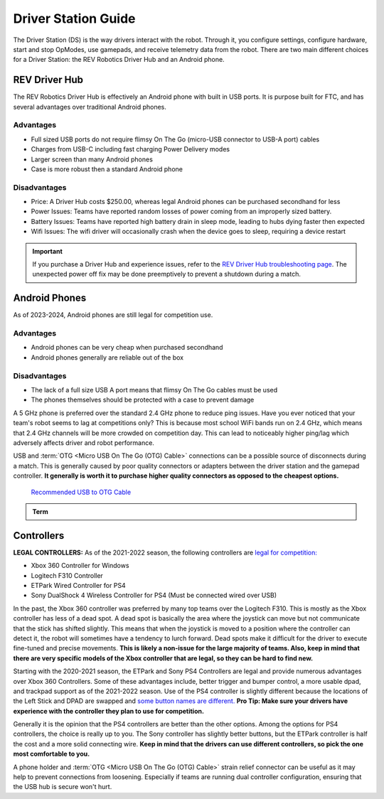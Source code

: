 Driver Station Guide
====================

The Driver Station (DS) is the way drivers interact with the robot. Through it, you configure settings, configure hardware, start and stop OpModes, use gamepads, and receive telemetry data from the robot. There are two main different choices for a Driver Station: the REV Robotics Driver Hub and an Android phone.

REV Driver Hub
--------------

The REV Robotics Driver Hub is effectively an Android phone with built in USB ports. It is purpose built for FTC, and has several advantages over traditional Android phones.

Advantages
^^^^^^^^^^

- Full sized USB ports do not require flimsy On The Go (micro-USB connector to USB-A port) cables
- Charges from USB-C including fast charging Power Delivery modes
- Larger screen than many Android phones
- Case is more robust then a standard Android phone

Disadvantages
^^^^^^^^^^^^^

- Price: A Driver Hub costs $250.00, whereas legal Android phones can be purchased secondhand for less
- Power Issues: Teams have reported random losses of power coming from an improperly sized battery.
- Battery Issues: Teams have reported high battery drain in sleep mode, leading to hubs dying faster then expected
- Wifi Issues: The wifi driver will occasionally crash when the device goes to sleep, requiring a device restart

.. important::
   If you purchase a Driver Hub and experience issues, refer to the `REV Driver Hub troubleshooting page <https://docs.revrobotics.com/duo-control/troubleshooting-the-control-system/driver-hub-troubleshooting>`_. The unexpected power off fix may be done preemptively to prevent a shutdown during a match.

Android Phones
--------------

As of 2023-2024, Android phones are still legal for competition use.

Advantages
^^^^^^^^^^

- Android phones can be very cheap when purchased secondhand
- Android phones generally are reliable out of the box

Disadvantages
^^^^^^^^^^^^^

- The lack of a full size USB A port means that flimsy On The Go cables must be used
- The phones themselves should be protected with a case to prevent damage

A 5 GHz phone is preferred over the standard 2.4 GHz phone to reduce ping issues. Have you ever noticed that your team's robot seems to lag at competitions only? This is because most school WiFi bands run on 2.4 GHz, which means that 2.4 GHz channels will be more crowded on competition day. This can lead to noticeably higher ping/lag which adversely affects driver and robot performance.

USB and :term:`OTG <Micro USB On The Go (OTG) Cable>` connections can be a possible source of disconnects during a match. This is generally caused by poor quality connectors or adapters between the driver station and the gamepad controller. **It generally is worth it to purchase higher quality connectors as opposed to the cheapest options.**

  `Recommended USB to OTG Cable <https://www.amazon.com/gp/product/B00YOX4JU6?pf_rd_r=PY8B4WPEQRQ80XYJCMSH&pf_rd_p=edaba0ee-c2fe-4124-9f5d-b31d6b1bfbee/>`_

.. admonition:: Term

   .. glossary::

      Micro USB On The Go (OTG) Cable
         The Micro USB OTG cable connects the :term:`Driver Station` phone with the Logitech controller that the driver uses in order to control the robot.

         It is recommended that teams purchase a couple spares due to faulty OTG cable connections and their low price.

         .. image:: images/glossary/otg-cable.png
            :alt: A USB OTG Cable
            :width: 200

Controllers
-----------

**LEGAL CONTROLLERS:** As of the 2021-2022 season, the following controllers are  `legal for competition: <https://www.firstinspires.org/sites/default/files/uploads/resource_library/ftc/legal-illegal-parts-list.pdf>`_

- Xbox 360 Controller for Windows
- Logitech F310 Controller
- ETPark Wired Controller for PS4
- Sony DualShock 4 Wireless Controller for PS4 (Must be connected wired over USB)

In the past, the Xbox 360 controller was preferred by many top teams over the Logitech F310. This is mostly as the Xbox controller has less of a dead spot. A dead spot is basically the area where the joystick can move but not communicate that the stick has shifted slightly. This means that when the joystick is moved to a position where the controller can detect it, the robot will sometimes have a tendency to lurch forward. Dead spots make it difficult for the driver to execute fine-tuned and precise movements. **This is likely a non-issue for the large majority of teams. Also, keep in mind that there are very specific models of the Xbox controller that are legal, so they can be hard to find new.**

Starting with the 2020-2021 season, the ETPark and Sony PS4 Controllers are legal and provide numerous advantages over Xbox 360 Controllers. Some of these advantages include, better trigger and bumper control, a more usable dpad, and trackpad support as of the 2021-2022 season. Use of the PS4 controller is slightly different because the locations of the Left Stick and DPAD are swapped and `some button names are different. <https://github.com/OpenFTC/OpenRC-Turbo/blob/2d1e527d3d53c3ac7da701a73d342b85cf407835/RobotCore/src/main/java/com/qualcomm/robotcore/hardware/Gamepad.java#L884>`_ **Pro Tip: Make sure your drivers have experience with the controller they plan to use for competition.**

Generally it is the opinion that the PS4 controllers are better than the other options. Among the options for PS4 controllers, the choice is really up to you. The Sony controller has slightly better buttons, but the ETPark controller is half the cost and a more solid connecting wire. **Keep in mind that the drivers can use different controllers, so pick the one most comfortable to you.**

A phone holder and :term:`OTG <Micro USB On The Go (OTG) Cable>` strain relief connector can be useful as it may help to prevent connections from loosening. Especially if teams are running dual controller configuration, ensuring that the USB hub is secure won't hurt.
